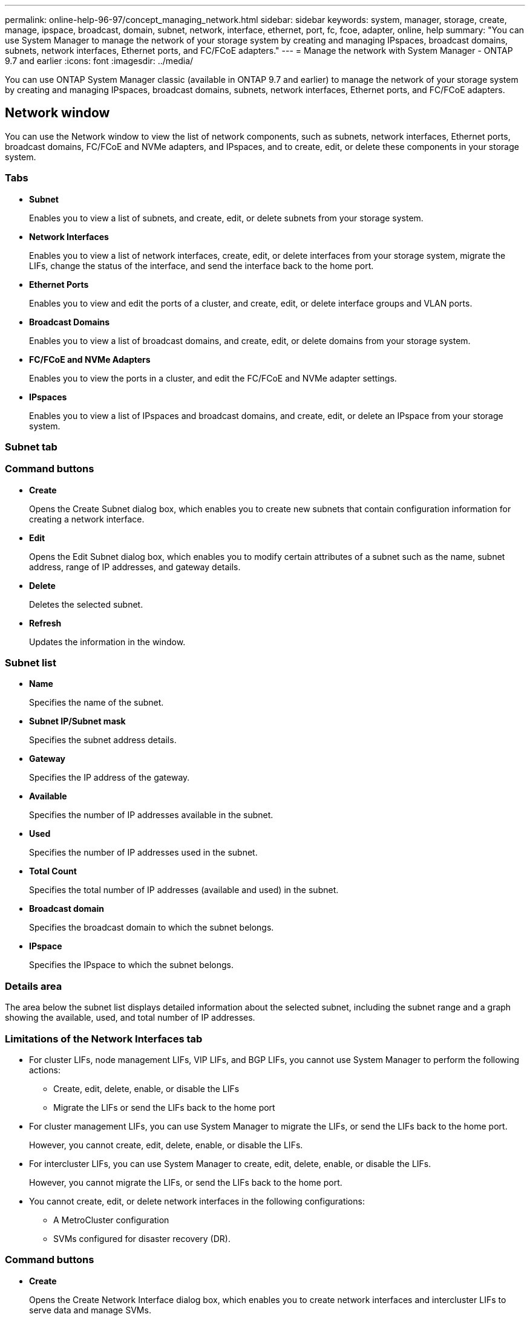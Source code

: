 ---
permalink: online-help-96-97/concept_managing_network.html
sidebar: sidebar
keywords: system, manager, storage, create, manage, ipspace, broadcast, domain, subnet, network, interface, ethernet, port, fc, fcoe, adapter, online, help
summary: "You can use System Manager to manage the network of your storage system by creating and managing IPspaces, broadcast domains, subnets, network interfaces, Ethernet ports, and FC/FCoE adapters."
---
= Manage the network with System Manager - ONTAP 9.7 and earlier
:icons: font
:imagesdir: ../media/

[.lead]
You can use ONTAP System Manager classic (available in ONTAP 9.7 and earlier) to manage the network of your storage system by creating and managing IPspaces, broadcast domains, subnets, network interfaces, Ethernet ports, and FC/FCoE adapters.

== Network window
:icons: font
:imagesdir: ../media/

[.lead]
You can use the Network window to view the list of network components, such as subnets, network interfaces, Ethernet ports, broadcast domains, FC/FCoE and NVMe adapters, and IPspaces, and to create, edit, or delete these components in your storage system.

=== Tabs

* *Subnet*
+
Enables you to view a list of subnets, and create, edit, or delete subnets from your storage system.

* *Network Interfaces*
+
Enables you to view a list of network interfaces, create, edit, or delete interfaces from your storage system, migrate the LIFs, change the status of the interface, and send the interface back to the home port.

* *Ethernet Ports*
+
Enables you to view and edit the ports of a cluster, and create, edit, or delete interface groups and VLAN ports.

* *Broadcast Domains*
+
Enables you to view a list of broadcast domains, and create, edit, or delete domains from your storage system.

* *FC/FCoE and NVMe Adapters*
+
Enables you to view the ports in a cluster, and edit the FC/FCoE and NVMe adapter settings.

* *IPspaces*
+
Enables you to view a list of IPspaces and broadcast domains, and create, edit, or delete an IPspace from your storage system.

=== Subnet tab

=== Command buttons

* *Create*
+
Opens the Create Subnet dialog box, which enables you to create new subnets that contain configuration information for creating a network interface.

* *Edit*
+
Opens the Edit Subnet dialog box, which enables you to modify certain attributes of a subnet such as the name, subnet address, range of IP addresses, and gateway details.

* *Delete*
+
Deletes the selected subnet.

* *Refresh*
+
Updates the information in the window.

=== Subnet list

* *Name*
+
Specifies the name of the subnet.

* *Subnet IP/Subnet mask*
+
Specifies the subnet address details.

* *Gateway*
+
Specifies the IP address of the gateway.

* *Available*
+
Specifies the number of IP addresses available in the subnet.

* *Used*
+
Specifies the number of IP addresses used in the subnet.

* *Total Count*
+
Specifies the total number of IP addresses (available and used) in the subnet.

* *Broadcast domain*
+
Specifies the broadcast domain to which the subnet belongs.

* *IPspace*
+
Specifies the IPspace to which the subnet belongs.

=== Details area

The area below the subnet list displays detailed information about the selected subnet, including the subnet range and a graph showing the available, used, and total number of IP addresses.

=== Limitations of the Network Interfaces tab

* For cluster LIFs, node management LIFs, VIP LIFs, and BGP LIFs, you cannot use System Manager to perform the following actions:
 ** Create, edit, delete, enable, or disable the LIFs
 ** Migrate the LIFs or send the LIFs back to the home port
* For cluster management LIFs, you can use System Manager to migrate the LIFs, or send the LIFs back to the home port.
+
However, you cannot create, edit, delete, enable, or disable the LIFs.

* For intercluster LIFs, you can use System Manager to create, edit, delete, enable, or disable the LIFs.
+
However, you cannot migrate the LIFs, or send the LIFs back to the home port.

* You cannot create, edit, or delete network interfaces in the following configurations:
 ** A MetroCluster configuration
 ** SVMs configured for disaster recovery (DR).

=== Command buttons

* *Create*
+
Opens the Create Network Interface dialog box, which enables you to create network interfaces and intercluster LIFs to serve data and manage SVMs.

* *Edit*
+
Opens the Edit Network Interface dialog box, which you can use to enable management access for a data LIF.

* *Delete*
+
Deletes the selected network interface.
+
This button is enabled only if the data LIF is disabled.

* *Status*
+
Open the drop-down menu, which provides the option to enable or disable the selected network interface.

* *Migrate*
+
Enables you to migrate a data LIF or a cluster management LIF to a different port on the same node or a different node within the cluster.

* *Send to Home*
+
Enables you to host the LIF back on its home port.
+
This command button is enabled only when the selected interface is hosted on a non-home port and when the home port is available.
+
This command button is disabled when any node in the cluster is down.

* *Refresh*
+
Updates the information in the window.

=== Interface list

You can move the pointer over the color-coded icon to view the operational status of the interface:

* Green specifies that the interface is enabled.
* Red specifies that the interface is disabled.
* *Interface Name*
+
Specifies the name of the network interface.

* *Storage Virtual Machine*
+
Specifies the SVM to which the interface belongs.

* *IP Address/WWPN*
+
Specifies the IP address or worldwide port name (WWPN) of the interface.

* *Current Port*
+
Specifies the name of the node and port on which the interface is hosted.

* *Data Protocol Access*
+
Specifies the protocol used to access data.

* *Management Access*
+
Specifies whether management access is enabled on the interface.

* *Subnet*
+
Specifies the subnet to which the interface belongs.
mx* *Role*
+
Specifies the operational role of the interface, which can be data, intercluster, cluster, cluster management, or node management.

=== Details area

The area below the interface list displays detailed information about the selected interface: failover properties such as the home port, current port, speed of the ports, failover policy, failover group, and failover state, and general properties such as the administrative status, role, IPspace, broadcast domain, network mask, gateway, and DDNS status.

=== Ethernet Ports tab

=== Command buttons

* *Create Interface Group*
+
Opens the Create Interface Group dialog box, which enables you create interface groups by choosing the ports, and determining the use of ports and network traffic distribution.

* *Create VLAN*
+
Opens the Create VLAN dialog box, which enables you to create a VLAN by choosing an Ethernet port or an interface group, and adding VLAN tags.

* *Edit*
+
Opens one of the following dialog boxes:

 ** Edit Ethernet Port dialog box: Enables you to modify Ethernet port settings.
 ** Edit VLAN dialog box: Enables you to modify VLAN settings.
 ** Edit Interface Group dialog box: Enables you to modify interface groups.
You can only edit VLANs that are not associated with a broadcast domain.

* *Delete*
+
Opens one of the following dialog boxes:

 ** Delete VLAN dialog box: Enables you to delete a VLAN.
 ** Delete Interface Group dialog box: Enables you to delete an interface group.

* *Refresh*
+
Updates the information in the window.

=== Ports list

You can move the pointer over the color-coded icon to view the operational status of the port:

* Green specifies that the port is enabled.
* Red specifies that the port is disabled.
* *Port*
+
Displays the port name of the physical port, VLAN port, or the interface group.

* *Node*
+
Displays the node on which the physical interface is located.

* *Broadcast Domain*
+
Displays the broadcast domain of the port.

* *IPspace*
+
Displays the IPspace to which the port belongs.

* *Type*
+
Displays the type of the interface such as interface group, physical interface, vip, or VLAN.

=== Details area

The area below the ports list displays detailed information about the port properties.

* *Details tab*
+
Displays administrative details and operational details.
+
As part of the operational details, the tab displays the health status of the ports. The ports can be healthy or degraded. A degraded port is a port on which continuous network fluctuations occur, or a port that has no connectivity to any other ports in the same broadcast domain.
+
In addition, the tab also displays the interface name, SVM details, and IP address details of the network interfaces that are hosted on the selected port. It also indicates whether the interface is at the home port or not.

* *Performance tab*
+
Displays performance metrics graphs of the ethernet ports, including error rate and throughput.
+
Changing the client time zone or the cluster time zone impacts the performance metrics graphs. You should refresh your browser to view the updated graphs.

=== Broadcast Domain tab

=== Command buttons

* *Create*
+
Opens the Create Broadcast Domain dialog box, which enables you to create new broadcast domains to contain ports.

* *Edit*
+
Opens the Edit Broadcast Domain dialog box, which enables you to modify the attributes of a broadcast domain, such as the name, MTU size, and associated ports.

* *Delete*
+
Deletes the selected broadcast domain.

* *Refresh*
+
Updates the information in the window.

=== Broadcast domain list

* *Broadcast Domain*
+
Specifies the name of the broadcast domain.

* *MTU*
+
Specifies the MTU size.

* *IPspace*
+
Specifies the IPspace.

* *Combined Port Update Status*
+
Specifies the status of the port updates when you create or edit a broadcast domain. Any errors in the port updates are displayed in a separate window, which you can open by clicking the associated link.

=== Details area

The area below the broadcast domain list displays all the ports in a broadcast domain. In a non-default IPspace, if a broadcast domain has ports with update errors, such ports are not displayed in the details area. You can move the pointer over the color-coded icon to view the operational status of the ports:

* Green specifies that the port is enabled.
* Red specifies that the port is disabled.

=== FC/FCoE and NVMe Adapters tab

=== Command buttons

* *Edit*
+
Opens the Edit FC/FCoE and NVMe Settings dialog box, which enables you to modify the speed of the adapter.

* *Status*
+
Enables you to bring the adapter online or take it offline.

* *Refresh*
+
Updates the information in the window.

=== FC/FCoE and NVMe adapters list

* *WWNN*
+
Specifies the unique identifier of the FC/FCoE and NVMe adapter.

* *Node Name*
+
Specifies the name of the node that is using the adapter.

* *Slot*
+
Specifies the slot that is using the adapter.

* *WWPN*
+
Specifies the FC worldwide port name (WWPN) of the adapter.

* *Status*
+
Specifies whether the status of the adapter is online or offline.

* *Speed*
+
Specifies whether the speed settings are automatic or manual.

=== Details area

The area below the FC/FCoE and NVMe adapters list displays detailed information about the selected adapters.

* *Details tab*
+
Displays adapter details such as the media type, port address, data link rate, connection status, operation status, fabric status, and the speed of the adapter.

* *Performance tab*
+
Displays performance metrics graphs of the FC/FCoE and NVMe adapter, including IOPS and response time.
+
Changing the client time zone or the cluster time zone impacts the performance metrics graphs. You should refresh your browser to see the updated graphs.

=== IPspaces tab

=== Command buttons

* *Create*
+
Opens the Create IPspace dialog box, which enables you to create a new IPspace.

* *Edit*
+
Opens the Edit IPspace dialog box, which enables you to rename an existing IPspace.

* *Delete*
+
Deletes the selected IPspace.

* *Refresh*
+
Updates the information in the window.

=== IPspaces list

* *Name*
+
Specifies the name of the IPspace.

* *Broadcast Domains*
+
Specifies the broadcast domain.

=== Details area

The area below the IPspaces list displays the list of storage virtual machines (SVMs) in the selected IPspace.

// sm-classic rework, created by Aoife
